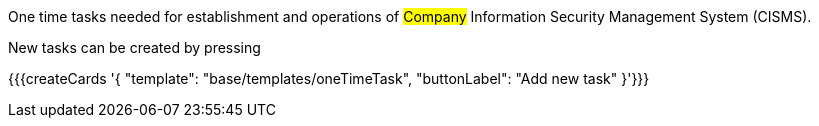 One time tasks needed for establishment and operations of #Company# Information Security Management System (CISMS).

New tasks can be created by pressing

{{{createCards '{
    "template": "base/templates/oneTimeTask",
    "buttonLabel": "Add new task"
}'}}}